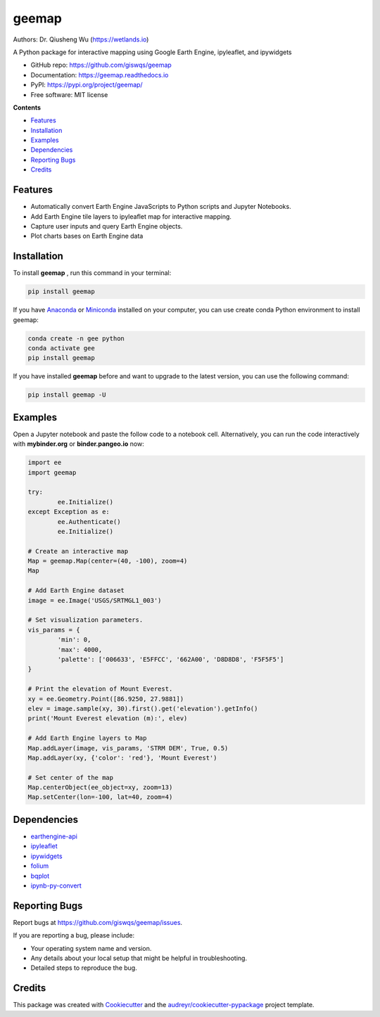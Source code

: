 ======
geemap
======

.. image:: https://colab.research.google.com/assets/colab-badge.svg
        :target: https://gishub.org/geemap-colab
        
.. image:: https://mybinder.org/badge_logo.svg
        :target: https://mybinder.org/v2/gh/giswqs/geemap/master

.. image:: https://binder.pangeo.io/badge_logo.svg
        :target: https://binder.pangeo.io/v2/gh/giswqs/geemap/master

.. image:: https://img.shields.io/pypi/v/geemap.svg
        :target: https://pypi.python.org/pypi/geemap

.. image:: https://pepy.tech/badge/geemap
        :target: https://pepy.tech/project/geemap

.. image:: https://img.shields.io/travis/giswqs/geemap.svg
        :target: https://travis-ci.com/giswqs/geemap

.. image:: https://readthedocs.org/projects/geemap/badge/?version=latest
        :target: https://geemap.readthedocs.io/en/latest/?badge=latest

.. image:: https://img.shields.io/badge/License-MIT-yellow.svg
        :target: https://opensource.org/licenses/MIT


Authors: Dr. Qiusheng Wu (https://wetlands.io)

A Python package for interactive mapping using Google Earth Engine, ipyleaflet, and ipywidgets

* GitHub repo: https://github.com/giswqs/geemap
* Documentation: https://geemap.readthedocs.io
* PyPI: https://pypi.org/project/geemap/
* Free software: MIT license


**Contents**

- `Features`_
- `Installation`_
- `Examples`_
- `Dependencies`_
- `Reporting Bugs`_
- `Credits`_



Features
--------

* Automatically convert Earth Engine JavaScripts to Python scripts and Jupyter Notebooks.
* Add Earth Engine tile layers to ipyleaflet map for interactive mapping.
* Capture user inputs and query Earth Engine objects.
* Plot charts bases on Earth Engine data


Installation
------------
To install **geemap**  , run this command in your terminal:

.. code:: python

  pip install geemap


If you have Anaconda_ or Miniconda_ installed on your computer, you can use create conda Python environment to install geemap:

.. code:: python

  conda create -n gee python
  conda activate gee
  pip install geemap


If you have installed **geemap** before and want to upgrade to the latest version, you can use the following command:

.. code:: python

  pip install geemap -U


.. _Anaconda: https://www.anaconda.com/distribution/#download-section
.. _Miniconda: https://docs.conda.io/en/latest/miniconda.html


Examples
--------

Open a Jupyter notebook and paste the follow code to a notebook cell. Alternatively, you can run the code interactively with **mybinder.org** or **binder.pangeo.io** now:

.. image:: https://mybinder.org/badge_logo.svg
        :target: https://mybinder.org/v2/gh/giswqs/geemap/master

.. image:: https://binder.pangeo.io/badge_logo.svg
        :target: https://binder.pangeo.io/v2/gh/giswqs/geemap/master

.. code:: python

        import ee
        import geemap

        try:
                ee.Initialize()
        except Exception as e:
                ee.Authenticate()
                ee.Initialize()

        # Create an interactive map
        Map = geemap.Map(center=(40, -100), zoom=4)
        Map

        # Add Earth Engine dataset
        image = ee.Image('USGS/SRTMGL1_003')

        # Set visualization parameters.
        vis_params = {
                'min': 0,
                'max': 4000,
                'palette': ['006633', 'E5FFCC', '662A00', 'D8D8D8', 'F5F5F5']
        }

        # Print the elevation of Mount Everest.
        xy = ee.Geometry.Point([86.9250, 27.9881])
        elev = image.sample(xy, 30).first().get('elevation').getInfo()
        print('Mount Everest elevation (m):', elev)

        # Add Earth Engine layers to Map
        Map.addLayer(image, vis_params, 'STRM DEM', True, 0.5)
        Map.addLayer(xy, {'color': 'red'}, 'Mount Everest')

        # Set center of the map
        Map.centerObject(ee_object=xy, zoom=13)
        Map.setCenter(lon=-100, lat=40, zoom=4)



Dependencies
------------

* earthengine-api_
* ipyleaflet_
* ipywidgets_
* folium_
* bqplot_
* ipynb-py-convert_

.. _earthengine-api: https://github.com/google/earthengine-api
.. _ipyleaflet: https://github.com/jupyter-widgets/ipyleaflet
.. _ipywidgets: https://github.com/jupyter-widgets/ipywidgets
.. _folium: https://github.com/python-visualization/folium
.. _bqplot: https://github.com/bloomberg/bqplot
.. _ipynb-py-convert: https://github.com/kiwi0fruit/ipynb-py-convert

Reporting Bugs
--------------
Report bugs at https://github.com/giswqs/geemap/issues.

If you are reporting a bug, please include:

* Your operating system name and version.
* Any details about your local setup that might be helpful in troubleshooting.
* Detailed steps to reproduce the bug.

Credits
-------

This package was created with Cookiecutter_ and the `audreyr/cookiecutter-pypackage`_ project template.

.. _Cookiecutter: https://github.com/audreyr/cookiecutter
.. _`audreyr/cookiecutter-pypackage`: https://github.com/audreyr/cookiecutter-pypackage
